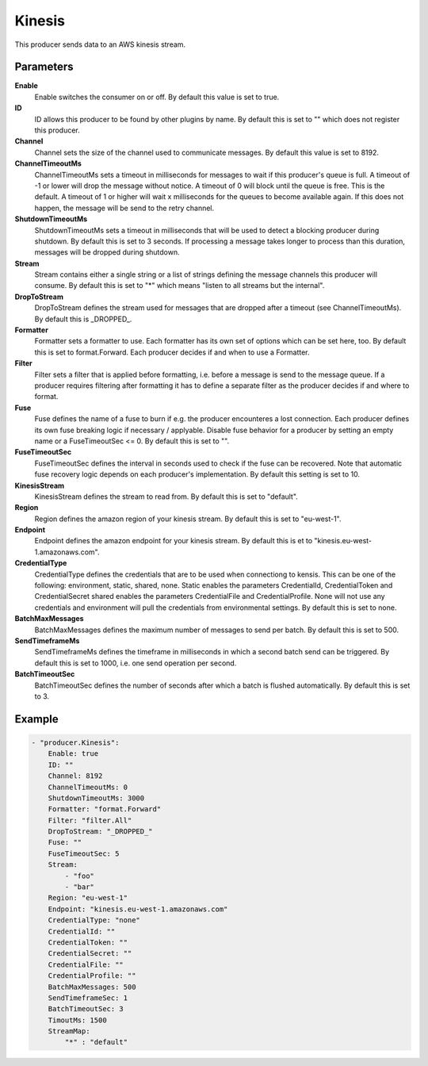 Kinesis
=======

This producer sends data to an AWS kinesis stream.


Parameters
----------

**Enable**
  Enable switches the consumer on or off.
  By default this value is set to true.

**ID**
  ID allows this producer to be found by other plugins by name.
  By default this is set to "" which does not register this producer.

**Channel**
  Channel sets the size of the channel used to communicate messages.
  By default this value is set to 8192.

**ChannelTimeoutMs**
  ChannelTimeoutMs sets a timeout in milliseconds for messages to wait if this producer's queue is full.
  A timeout of -1 or lower will drop the message without notice.
  A timeout of 0 will block until the queue is free.
  This is the default.
  A timeout of 1 or higher will wait x milliseconds for the queues to become available again.
  If this does not happen, the message will be send to the retry channel.

**ShutdownTimeoutMs**
  ShutdownTimeoutMs sets a timeout in milliseconds that will be used to detect a blocking producer during shutdown.
  By default this is set to 3 seconds.
  If processing a message takes longer to process than this duration, messages will be dropped during shutdown.

**Stream**
  Stream contains either a single string or a list of strings defining the message channels this producer will consume.
  By default this is set to "*" which means "listen to all streams but the internal".

**DropToStream**
  DropToStream defines the stream used for messages that are dropped after a timeout (see ChannelTimeoutMs).
  By default this is _DROPPED_.

**Formatter**
  Formatter sets a formatter to use.
  Each formatter has its own set of options which can be set here, too.
  By default this is set to format.Forward.
  Each producer decides if and when to use a Formatter.

**Filter**
  Filter sets a filter that is applied before formatting, i.e. before a message is send to the message queue.
  If a producer requires filtering after formatting it has to define a separate filter as the producer decides if and where to format.

**Fuse**
  Fuse defines the name of a fuse to burn if e.g. the producer encounteres a lost connection.
  Each producer defines its own fuse breaking logic if necessary / applyable.
  Disable fuse behavior for a producer by setting an empty  name or a FuseTimeoutSec <= 0.
  By default this is set to "".

**FuseTimeoutSec**
  FuseTimeoutSec defines the interval in seconds used to check if the fuse can be recovered.
  Note that automatic fuse recovery logic depends on each producer's implementation.
  By default this setting is set to 10.

**KinesisStream**
  KinesisStream defines the stream to read from.
  By default this is set to "default".

**Region**
  Region defines the amazon region of your kinesis stream.
  By default this is set to "eu-west-1".

**Endpoint**
  Endpoint defines the amazon endpoint for your kinesis stream.
  By default this is et to "kinesis.eu-west-1.amazonaws.com".

**CredentialType**
  CredentialType defines the credentials that are to be used when connectiong to kensis.
  This can be one of the following: environment, static, shared, none.
  Static enables the parameters CredentialId, CredentialToken and CredentialSecret shared enables the parameters CredentialFile and CredentialProfile.
  None will not use any credentials and environment will pull the credentials from environmental settings.
  By default this is set to none.

**BatchMaxMessages**
  BatchMaxMessages defines the maximum number of messages to send per batch.
  By default this is set to 500.

**SendTimeframeMs**
  SendTimeframeMs defines the timeframe in milliseconds in which a second batch send can be triggered.
  By default this is set to 1000, i.e. one send operation per second.

**BatchTimeoutSec**
  BatchTimeoutSec defines the number of seconds after which a batch is flushed automatically.
  By default this is set to 3.

Example
-------

.. code-block:: yaml

	- "producer.Kinesis":
	    Enable: true
	    ID: ""
	    Channel: 8192
	    ChannelTimeoutMs: 0
	    ShutdownTimeoutMs: 3000
	    Formatter: "format.Forward"
	    Filter: "filter.All"
	    DropToStream: "_DROPPED_"
	    Fuse: ""
	    FuseTimeoutSec: 5
	    Stream:
	        - "foo"
	        - "bar"
	    Region: "eu-west-1"
	    Endpoint: "kinesis.eu-west-1.amazonaws.com"
	    CredentialType: "none"
	    CredentialId: ""
	    CredentialToken: ""
	    CredentialSecret: ""
	    CredentialFile: ""
	    CredentialProfile: ""
	    BatchMaxMessages: 500
	    SendTimeframeSec: 1
	    BatchTimeoutSec: 3
	    TimoutMs: 1500
	    StreamMap:
	        "*" : "default"
